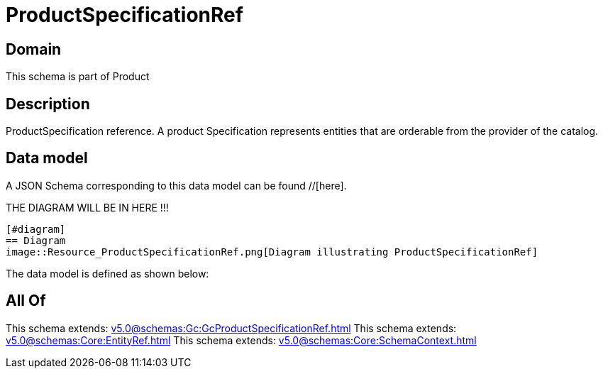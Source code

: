 = ProductSpecificationRef

[#domain]
== Domain

This schema is part of Product

[#description]
== Description
ProductSpecification reference. A product Specification represents entities that are orderable from the provider of the catalog.


[#data_model]
== Data model

A JSON Schema corresponding to this data model can be found //[here].

THE DIAGRAM WILL BE IN HERE !!!

            [#diagram]
            == Diagram
            image::Resource_ProductSpecificationRef.png[Diagram illustrating ProductSpecificationRef]
            

The data model is defined as shown below:


[#all_of]
== All Of

This schema extends: xref:v5.0@schemas:Gc:GcProductSpecificationRef.adoc[]
This schema extends: xref:v5.0@schemas:Core:EntityRef.adoc[]
This schema extends: xref:v5.0@schemas:Core:SchemaContext.adoc[]
